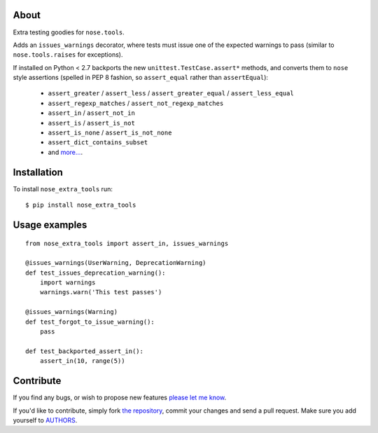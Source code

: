 About
=====

Extra testing goodies for ``nose.tools``.

Adds an ``issues_warnings`` decorator, where tests must issue one of the
expected warnings to pass (similar to ``nose.tools.raises`` for exceptions).

If installed on Python < 2.7 backports the new ``unittest.TestCase.assert*``
methods, and converts them to ``nose`` style assertions (spelled in PEP 8
fashion, so ``assert_equal`` rather than ``assertEqual``):

    * ``assert_greater`` / ``assert_less`` / ``assert_greater_equal`` /
      ``assert_less_equal``

    * ``assert_regexp_matches`` / ``assert_not_regexp_matches``

    * ``assert_in`` / ``assert_not_in``

    * ``assert_is`` / ``assert_is_not``

    * ``assert_is_none`` / ``assert_is_not_none``

    * ``assert_dict_contains_subset``

    * and `more...`_.

.. _`more...`: http://docs.python.org/2.7/whatsnew/2.7.html#updated-module-unittest


Installation
============

To install ``nose_extra_tools`` run::

    $ pip install nose_extra_tools


Usage examples
==============

::

    from nose_extra_tools import assert_in, issues_warnings

    @issues_warnings(UserWarning, DeprecationWarning)
    def test_issues_deprecation_warning():
        import warnings
        warnings.warn('This test passes')

    @issues_warnings(Warning)
    def test_forgot_to_issue_warning():
        pass

    def test_backported_assert_in():
        assert_in(10, range(5))


Contribute
==========

If you find any bugs, or wish to propose new features `please let me know`_.

If you'd like to contribute, simply fork `the repository`_, commit your changes
and send a pull request. Make sure you add yourself to `AUTHORS`_.

.. _`please let me know`: https://github.com/petarmaric/nose_extra_tools/issues/new
.. _`the repository`: https://github.com/petarmaric/nose_extra_tools
.. _`AUTHORS`: https://github.com/petarmaric/nose_extra_tools/blob/master/AUTHORS
